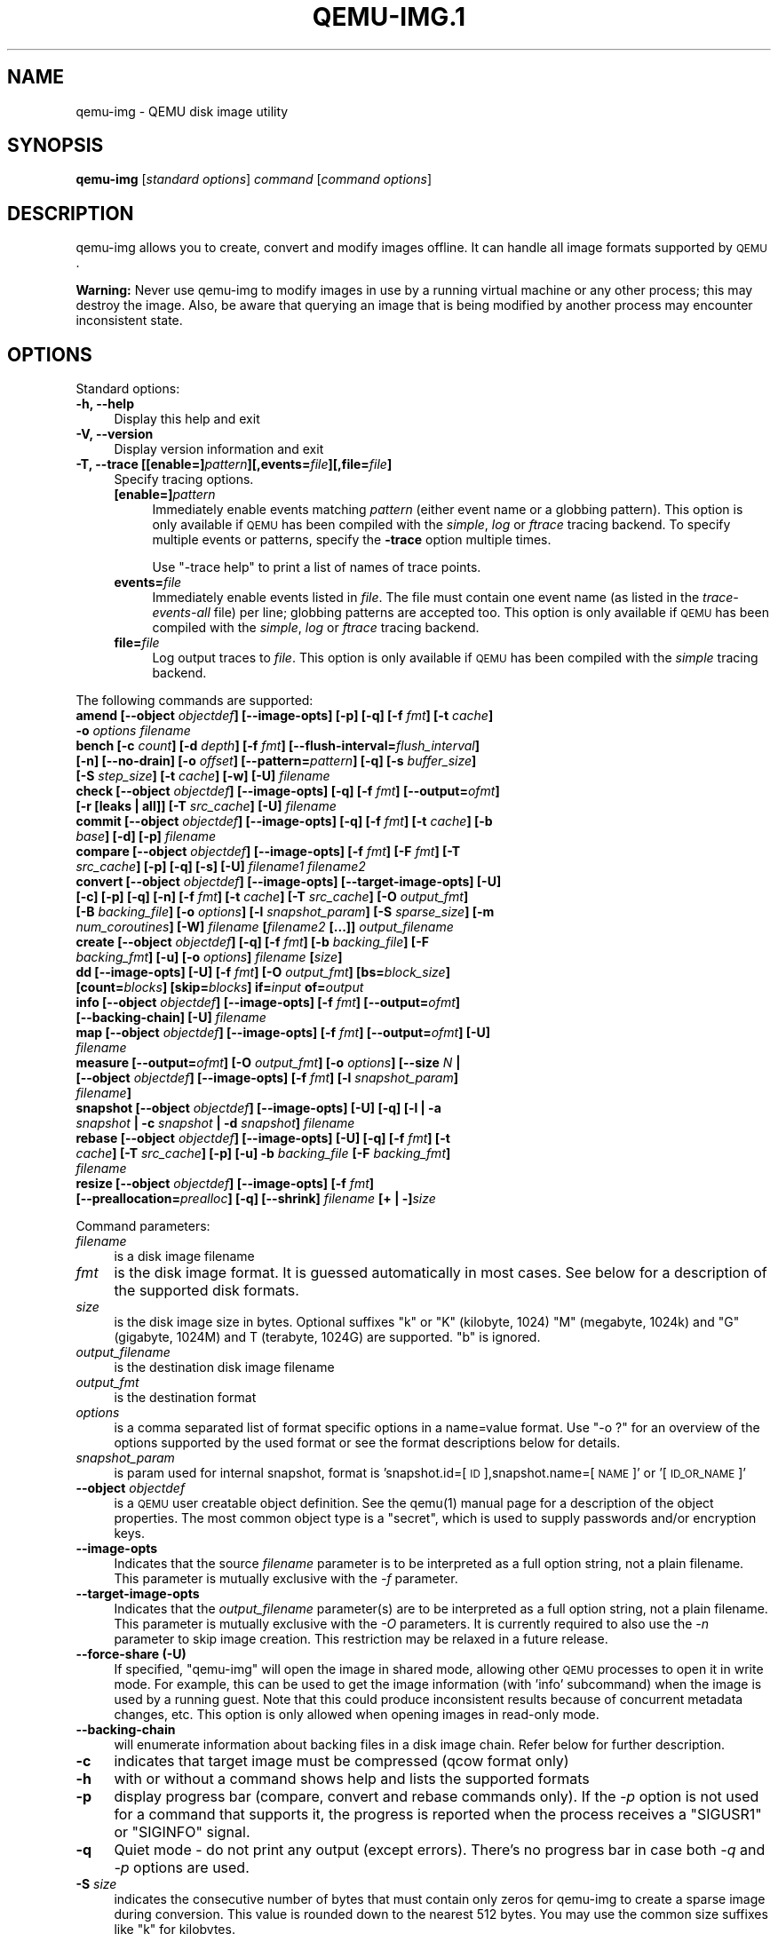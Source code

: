 .\" Automatically generated by Pod::Man 2.22 (Pod::Simple 3.13)
.\"
.\" Standard preamble:
.\" ========================================================================
.de Sp \" Vertical space (when we can't use .PP)
.if t .sp .5v
.if n .sp
..
.de Vb \" Begin verbatim text
.ft CW
.nf
.ne \\$1
..
.de Ve \" End verbatim text
.ft R
.fi
..
.\" Set up some character translations and predefined strings.  \*(-- will
.\" give an unbreakable dash, \*(PI will give pi, \*(L" will give a left
.\" double quote, and \*(R" will give a right double quote.  \*(C+ will
.\" give a nicer C++.  Capital omega is used to do unbreakable dashes and
.\" therefore won't be available.  \*(C` and \*(C' expand to `' in nroff,
.\" nothing in troff, for use with C<>.
.tr \(*W-
.ds C+ C\v'-.1v'\h'-1p'\s-2+\h'-1p'+\s0\v'.1v'\h'-1p'
.ie n \{\
.    ds -- \(*W-
.    ds PI pi
.    if (\n(.H=4u)&(1m=24u) .ds -- \(*W\h'-12u'\(*W\h'-12u'-\" diablo 10 pitch
.    if (\n(.H=4u)&(1m=20u) .ds -- \(*W\h'-12u'\(*W\h'-8u'-\"  diablo 12 pitch
.    ds L" ""
.    ds R" ""
.    ds C` ""
.    ds C' ""
'br\}
.el\{\
.    ds -- \|\(em\|
.    ds PI \(*p
.    ds L" ``
.    ds R" ''
'br\}
.\"
.\" Escape single quotes in literal strings from groff's Unicode transform.
.ie \n(.g .ds Aq \(aq
.el       .ds Aq '
.\"
.\" If the F register is turned on, we'll generate index entries on stderr for
.\" titles (.TH), headers (.SH), subsections (.SS), items (.Ip), and index
.\" entries marked with X<> in POD.  Of course, you'll have to process the
.\" output yourself in some meaningful fashion.
.ie \nF \{\
.    de IX
.    tm Index:\\$1\t\\n%\t"\\$2"
..
.    nr % 0
.    rr F
.\}
.el \{\
.    de IX
..
.\}
.\" ========================================================================
.\"
.IX Title "QEMU-IMG.1 1"
.TH QEMU-IMG.1 1 "2018-10-04" " " " "
.\" For nroff, turn off justification.  Always turn off hyphenation; it makes
.\" way too many mistakes in technical documents.
.if n .ad l
.nh
.SH "NAME"
qemu\-img \- QEMU disk image utility
.SH "SYNOPSIS"
.IX Header "SYNOPSIS"
\&\fBqemu-img\fR [\fIstandard\fR \fIoptions\fR] \fIcommand\fR [\fIcommand\fR \fIoptions\fR]
.SH "DESCRIPTION"
.IX Header "DESCRIPTION"
qemu-img allows you to create, convert and modify images offline. It can handle
all image formats supported by \s-1QEMU\s0.
.PP
\&\fBWarning:\fR Never use qemu-img to modify images in use by a running virtual
machine or any other process; this may destroy the image. Also, be aware that
querying an image that is being modified by another process may encounter
inconsistent state.
.SH "OPTIONS"
.IX Header "OPTIONS"
Standard options:
.IP "\fB\-h, \-\-help\fR" 4
.IX Item "-h, --help"
Display this help and exit
.IP "\fB\-V, \-\-version\fR" 4
.IX Item "-V, --version"
Display version information and exit
.IP "\fB\-T, \-\-trace [[enable=]\fR\fIpattern\fR\fB][,events=\fR\fIfile\fR\fB][,file=\fR\fIfile\fR\fB]\fR" 4
.IX Item "-T, --trace [[enable=]pattern][,events=file][,file=file]"
Specify tracing options.
.RS 4
.IP "\fB[enable=]\fR\fIpattern\fR" 4
.IX Item "[enable=]pattern"
Immediately enable events matching \fIpattern\fR
(either event name or a globbing pattern).  This option is only
available if \s-1QEMU\s0 has been compiled with the \fIsimple\fR, \fIlog\fR
or \fIftrace\fR tracing backend.  To specify multiple events or patterns,
specify the \fB\-trace\fR option multiple times.
.Sp
Use \f(CW\*(C`\-trace help\*(C'\fR to print a list of names of trace points.
.IP "\fBevents=\fR\fIfile\fR" 4
.IX Item "events=file"
Immediately enable events listed in \fIfile\fR.
The file must contain one event name (as listed in the \fItrace-events-all\fR
file) per line; globbing patterns are accepted too.  This option is only
available if \s-1QEMU\s0 has been compiled with the \fIsimple\fR, \fIlog\fR or
\&\fIftrace\fR tracing backend.
.IP "\fBfile=\fR\fIfile\fR" 4
.IX Item "file=file"
Log output traces to \fIfile\fR.
This option is only available if \s-1QEMU\s0 has been compiled with
the \fIsimple\fR tracing backend.
.RE
.RS 4
.RE
.PP
The following commands are supported:
.IP "\fBamend [\-\-object\fR \fIobjectdef\fR\fB] [\-\-image\-opts] [\-p] [\-q] [\-f\fR \fIfmt\fR\fB] [\-t\fR \fIcache\fR\fB] \-o\fR \fIoptions\fR\fB \fR\fIfilename\fR" 4
.IX Item "amend [--object objectdef] [--image-opts] [-p] [-q] [-f fmt] [-t cache] -o options filename"
.PD 0
.IP "\fBbench [\-c\fR \fIcount\fR\fB] [\-d\fR \fIdepth\fR\fB] [\-f\fR \fIfmt\fR\fB] [\-\-flush\-interval=\fR\fIflush_interval\fR\fB] [\-n] [\-\-no\-drain] [\-o\fR \fIoffset\fR\fB] [\-\-pattern=\fR\fIpattern\fR\fB] [\-q] [\-s\fR \fIbuffer_size\fR\fB] [\-S\fR \fIstep_size\fR\fB] [\-t\fR \fIcache\fR\fB] [\-w] [\-U]\fR \fIfilename\fR" 4
.IX Item "bench [-c count] [-d depth] [-f fmt] [--flush-interval=flush_interval] [-n] [--no-drain] [-o offset] [--pattern=pattern] [-q] [-s buffer_size] [-S step_size] [-t cache] [-w] [-U] filename"
.IP "\fBcheck [\-\-object\fR \fIobjectdef\fR\fB] [\-\-image\-opts] [\-q] [\-f\fR \fIfmt\fR\fB] [\-\-output=\fR\fIofmt\fR\fB] [\-r [leaks | all]] [\-T\fR \fIsrc_cache\fR\fB] [\-U]\fR \fIfilename\fR" 4
.IX Item "check [--object objectdef] [--image-opts] [-q] [-f fmt] [--output=ofmt] [-r [leaks | all]] [-T src_cache] [-U] filename"
.IP "\fBcommit [\-\-object\fR \fIobjectdef\fR\fB] [\-\-image\-opts] [\-q] [\-f\fR \fIfmt\fR\fB] [\-t\fR \fIcache\fR\fB] [\-b\fR \fIbase\fR\fB] [\-d] [\-p]\fR \fIfilename\fR" 4
.IX Item "commit [--object objectdef] [--image-opts] [-q] [-f fmt] [-t cache] [-b base] [-d] [-p] filename"
.IP "\fBcompare [\-\-object\fR \fIobjectdef\fR\fB] [\-\-image\-opts] [\-f\fR \fIfmt\fR\fB] [\-F\fR \fIfmt\fR\fB] [\-T\fR \fIsrc_cache\fR\fB] [\-p] [\-q] [\-s] [\-U]\fR \fIfilename1\fR\fB \fR\fIfilename2\fR" 4
.IX Item "compare [--object objectdef] [--image-opts] [-f fmt] [-F fmt] [-T src_cache] [-p] [-q] [-s] [-U] filename1 filename2"
.IP "\fBconvert [\-\-object\fR \fIobjectdef\fR\fB] [\-\-image\-opts] [\-\-target\-image\-opts] [\-U] [\-c] [\-p] [\-q] [\-n] [\-f\fR \fIfmt\fR\fB] [\-t\fR \fIcache\fR\fB] [\-T\fR \fIsrc_cache\fR\fB] [\-O\fR \fIoutput_fmt\fR\fB] [\-B\fR \fIbacking_file\fR\fB] [\-o\fR \fIoptions\fR\fB] [\-l\fR \fIsnapshot_param\fR\fB] [\-S\fR \fIsparse_size\fR\fB] [\-m\fR \fInum_coroutines\fR\fB] [\-W]\fR \fIfilename\fR \fB[\fR\fIfilename2\fR \fB[...]]\fR \fIoutput_filename\fR" 4
.IX Item "convert [--object objectdef] [--image-opts] [--target-image-opts] [-U] [-c] [-p] [-q] [-n] [-f fmt] [-t cache] [-T src_cache] [-O output_fmt] [-B backing_file] [-o options] [-l snapshot_param] [-S sparse_size] [-m num_coroutines] [-W] filename [filename2 [...]] output_filename"
.IP "\fBcreate [\-\-object\fR \fIobjectdef\fR\fB] [\-q] [\-f\fR \fIfmt\fR\fB] [\-b\fR \fIbacking_file\fR\fB] [\-F\fR \fIbacking_fmt\fR\fB] [\-u] [\-o\fR \fIoptions\fR\fB]\fR \fIfilename\fR \fB[\fR\fIsize\fR\fB]\fR" 4
.IX Item "create [--object objectdef] [-q] [-f fmt] [-b backing_file] [-F backing_fmt] [-u] [-o options] filename [size]"
.IP "\fBdd [\-\-image\-opts] [\-U] [\-f\fR \fIfmt\fR\fB] [\-O\fR \fIoutput_fmt\fR\fB] [bs=\fR\fIblock_size\fR\fB] [count=\fR\fIblocks\fR\fB] [skip=\fR\fIblocks\fR\fB] if=\fR\fIinput\fR \fBof=\fR\fIoutput\fR" 4
.IX Item "dd [--image-opts] [-U] [-f fmt] [-O output_fmt] [bs=block_size] [count=blocks] [skip=blocks] if=input of=output"
.IP "\fBinfo [\-\-object\fR \fIobjectdef\fR\fB] [\-\-image\-opts] [\-f\fR \fIfmt\fR\fB] [\-\-output=\fR\fIofmt\fR\fB] [\-\-backing\-chain] [\-U]\fR \fIfilename\fR" 4
.IX Item "info [--object objectdef] [--image-opts] [-f fmt] [--output=ofmt] [--backing-chain] [-U] filename"
.IP "\fBmap [\-\-object\fR \fIobjectdef\fR\fB] [\-\-image\-opts] [\-f\fR \fIfmt\fR\fB] [\-\-output=\fR\fIofmt\fR\fB] [\-U]\fR \fIfilename\fR" 4
.IX Item "map [--object objectdef] [--image-opts] [-f fmt] [--output=ofmt] [-U] filename"
.IP "\fBmeasure [\-\-output=\fR\fIofmt\fR\fB] [\-O\fR \fIoutput_fmt\fR\fB] [\-o\fR \fIoptions\fR\fB] [\-\-size\fR \fIN\fR \fB| [\-\-object\fR \fIobjectdef\fR\fB] [\-\-image\-opts] [\-f\fR \fIfmt\fR\fB] [\-l\fR \fIsnapshot_param\fR\fB]\fR \fIfilename\fR\fB]\fR" 4
.IX Item "measure [--output=ofmt] [-O output_fmt] [-o options] [--size N | [--object objectdef] [--image-opts] [-f fmt] [-l snapshot_param] filename]"
.IP "\fBsnapshot [\-\-object\fR \fIobjectdef\fR\fB] [\-\-image\-opts] [\-U] [\-q] [\-l | \-a\fR \fIsnapshot\fR \fB| \-c\fR \fIsnapshot\fR \fB| \-d\fR \fIsnapshot\fR\fB]\fR \fIfilename\fR" 4
.IX Item "snapshot [--object objectdef] [--image-opts] [-U] [-q] [-l | -a snapshot | -c snapshot | -d snapshot] filename"
.IP "\fBrebase [\-\-object\fR \fIobjectdef\fR\fB] [\-\-image\-opts] [\-U] [\-q] [\-f\fR \fIfmt\fR\fB] [\-t\fR \fIcache\fR\fB] [\-T\fR \fIsrc_cache\fR\fB] [\-p] [\-u] \-b\fR \fIbacking_file\fR \fB[\-F\fR \fIbacking_fmt\fR\fB]\fR \fIfilename\fR" 4
.IX Item "rebase [--object objectdef] [--image-opts] [-U] [-q] [-f fmt] [-t cache] [-T src_cache] [-p] [-u] -b backing_file [-F backing_fmt] filename"
.IP "\fBresize [\-\-object\fR \fIobjectdef\fR\fB] [\-\-image\-opts] [\-f\fR \fIfmt\fR\fB] [\-\-preallocation=\fR\fIprealloc\fR\fB] [\-q] [\-\-shrink]\fR \fIfilename\fR \fB[+ | \-]\fR\fIsize\fR" 4
.IX Item "resize [--object objectdef] [--image-opts] [-f fmt] [--preallocation=prealloc] [-q] [--shrink] filename [+ | -]size"
.PD
.PP
Command parameters:
.IP "\fIfilename\fR" 4
.IX Item "filename"
is a disk image filename
.IP "\fIfmt\fR" 4
.IX Item "fmt"
is the disk image format. It is guessed automatically in most cases. See below
for a description of the supported disk formats.
.IP "\fIsize\fR" 4
.IX Item "size"
is the disk image size in bytes. Optional suffixes \f(CW\*(C`k\*(C'\fR or \f(CW\*(C`K\*(C'\fR
(kilobyte, 1024) \f(CW\*(C`M\*(C'\fR (megabyte, 1024k) and \f(CW\*(C`G\*(C'\fR (gigabyte, 1024M)
and T (terabyte, 1024G) are supported.  \f(CW\*(C`b\*(C'\fR is ignored.
.IP "\fIoutput_filename\fR" 4
.IX Item "output_filename"
is the destination disk image filename
.IP "\fIoutput_fmt\fR" 4
.IX Item "output_fmt"
is the destination format
.IP "\fIoptions\fR" 4
.IX Item "options"
is a comma separated list of format specific options in a
name=value format. Use \f(CW\*(C`\-o ?\*(C'\fR for an overview of the options supported
by the used format or see the format descriptions below for details.
.IP "\fIsnapshot_param\fR" 4
.IX Item "snapshot_param"
is param used for internal snapshot, format is
\&'snapshot.id=[\s-1ID\s0],snapshot.name=[\s-1NAME\s0]' or '[\s-1ID_OR_NAME\s0]'
.IP "\fB\-\-object\fR \fIobjectdef\fR" 4
.IX Item "--object objectdef"
is a \s-1QEMU\s0 user creatable object definition. See the \f(CWqemu(1)\fR manual
page for a description of the object properties. The most common object
type is a \f(CW\*(C`secret\*(C'\fR, which is used to supply passwords and/or encryption
keys.
.IP "\fB\-\-image\-opts\fR" 4
.IX Item "--image-opts"
Indicates that the source \fIfilename\fR parameter is to be interpreted as a
full option string, not a plain filename. This parameter is mutually
exclusive with the \fI\-f\fR parameter.
.IP "\fB\-\-target\-image\-opts\fR" 4
.IX Item "--target-image-opts"
Indicates that the \fIoutput_filename\fR parameter(s) are to be interpreted as
a full option string, not a plain filename. This parameter is mutually
exclusive with the \fI\-O\fR parameters. It is currently required to also use
the \fI\-n\fR parameter to skip image creation. This restriction may be relaxed
in a future release.
.IP "\fB\-\-force\-share (\-U)\fR" 4
.IX Item "--force-share (-U)"
If specified, \f(CW\*(C`qemu\-img\*(C'\fR will open the image in shared mode, allowing
other \s-1QEMU\s0 processes to open it in write mode. For example, this can be used to
get the image information (with 'info' subcommand) when the image is used by a
running guest.  Note that this could produce inconsistent results because of
concurrent metadata changes, etc. This option is only allowed when opening
images in read-only mode.
.IP "\fB\-\-backing\-chain\fR" 4
.IX Item "--backing-chain"
will enumerate information about backing files in a disk image chain. Refer
below for further description.
.IP "\fB\-c\fR" 4
.IX Item "-c"
indicates that target image must be compressed (qcow format only)
.IP "\fB\-h\fR" 4
.IX Item "-h"
with or without a command shows help and lists the supported formats
.IP "\fB\-p\fR" 4
.IX Item "-p"
display progress bar (compare, convert and rebase commands only).
If the \fI\-p\fR option is not used for a command that supports it, the
progress is reported when the process receives a \f(CW\*(C`SIGUSR1\*(C'\fR or
\&\f(CW\*(C`SIGINFO\*(C'\fR signal.
.IP "\fB\-q\fR" 4
.IX Item "-q"
Quiet mode \- do not print any output (except errors). There's no progress bar
in case both \fI\-q\fR and \fI\-p\fR options are used.
.IP "\fB\-S\fR \fIsize\fR" 4
.IX Item "-S size"
indicates the consecutive number of bytes that must contain only zeros
for qemu-img to create a sparse image during conversion. This value is rounded
down to the nearest 512 bytes. You may use the common size suffixes like
\&\f(CW\*(C`k\*(C'\fR for kilobytes.
.IP "\fB\-t\fR \fIcache\fR" 4
.IX Item "-t cache"
specifies the cache mode that should be used with the (destination) file. See
the documentation of the emulator's \f(CW\*(C`\-drive cache=...\*(C'\fR option for allowed
values.
.IP "\fB\-T\fR \fIsrc_cache\fR" 4
.IX Item "-T src_cache"
specifies the cache mode that should be used with the source file(s). See
the documentation of the emulator's \f(CW\*(C`\-drive cache=...\*(C'\fR option for allowed
values.
.PP
Parameters to snapshot subcommand:
.IP "\fBsnapshot\fR" 4
.IX Item "snapshot"
is the name of the snapshot to create, apply or delete
.IP "\fB\-a\fR" 4
.IX Item "-a"
applies a snapshot (revert disk to saved state)
.IP "\fB\-c\fR" 4
.IX Item "-c"
creates a snapshot
.IP "\fB\-d\fR" 4
.IX Item "-d"
deletes a snapshot
.IP "\fB\-l\fR" 4
.IX Item "-l"
lists all snapshots in the given image
.PP
Parameters to compare subcommand:
.IP "\fB\-f\fR" 4
.IX Item "-f"
First image format
.IP "\fB\-F\fR" 4
.IX Item "-F"
Second image format
.IP "\fB\-s\fR" 4
.IX Item "-s"
Strict mode \- fail on different image size or sector allocation
.PP
Parameters to convert subcommand:
.IP "\fB\-n\fR" 4
.IX Item "-n"
Skip the creation of the target volume
.IP "\fB\-m\fR" 4
.IX Item "-m"
Number of parallel coroutines for the convert process
.IP "\fB\-W\fR" 4
.IX Item "-W"
Allow out-of-order writes to the destination. This option improves performance,
but is only recommended for preallocated devices like host devices or other
raw block devices.
.IP "\fB\-C\fR" 4
.IX Item "-C"
Try to use copy offloading to move data from source image to target. This may
improve performance if the data is remote, such as with \s-1NFS\s0 or iSCSI backends,
but will not automatically sparsify zero sectors, and may result in a fully
allocated target image depending on the host support for getting allocation
information.
.PP
Parameters to dd subcommand:
.IP "\fBbs=\fR\fIblock_size\fR" 4
.IX Item "bs=block_size"
defines the block size
.IP "\fBcount=\fR\fIblocks\fR" 4
.IX Item "count=blocks"
sets the number of input blocks to copy
.IP "\fBif=\fR\fIinput\fR" 4
.IX Item "if=input"
sets the input file
.IP "\fBof=\fR\fIoutput\fR" 4
.IX Item "of=output"
sets the output file
.IP "\fBskip=\fR\fIblocks\fR" 4
.IX Item "skip=blocks"
sets the number of input blocks to skip
.PP
Command description:
.IP "\fBamend [\-\-object\fR \fIobjectdef\fR\fB] [\-\-image\-opts] [\-p] [\-p] [\-f\fR \fIfmt\fR\fB] [\-t\fR \fIcache\fR\fB] \-o\fR \fIoptions\fR\fB \fR\fIfilename\fR" 4
.IX Item "amend [--object objectdef] [--image-opts] [-p] [-p] [-f fmt] [-t cache] -o options filename"
Amends the image format specific \fIoptions\fR for the image file
\&\fIfilename\fR. Not all file formats support this operation.
.IP "\fBbench [\-c\fR \fIcount\fR\fB] [\-d\fR \fIdepth\fR\fB] [\-f\fR \fIfmt\fR\fB] [\-\-flush\-interval=\fR\fIflush_interval\fR\fB] [\-n] [\-\-no\-drain] [\-o\fR \fIoffset\fR\fB] [\-\-pattern=\fR\fIpattern\fR\fB] [\-q] [\-s\fR \fIbuffer_size\fR\fB] [\-S\fR \fIstep_size\fR\fB] [\-t\fR \fIcache\fR\fB] [\-w] [\-U]\fR \fIfilename\fR" 4
.IX Item "bench [-c count] [-d depth] [-f fmt] [--flush-interval=flush_interval] [-n] [--no-drain] [-o offset] [--pattern=pattern] [-q] [-s buffer_size] [-S step_size] [-t cache] [-w] [-U] filename"
Run a simple sequential I/O benchmark on the specified image. If \f(CW\*(C`\-w\*(C'\fR is
specified, a write test is performed, otherwise a read test is performed.
.Sp
A total number of \fIcount\fR I/O requests is performed, each \fIbuffer_size\fR
bytes in size, and with \fIdepth\fR requests in parallel. The first request
starts at the position given by \fIoffset\fR, each following request increases
the current position by \fIstep_size\fR. If \fIstep_size\fR is not given,
\&\fIbuffer_size\fR is used for its value.
.Sp
If \fIflush_interval\fR is specified for a write test, the request queue is
drained and a flush is issued before new writes are made whenever the number of
remaining requests is a multiple of \fIflush_interval\fR. If additionally
\&\f(CW\*(C`\-\-no\-drain\*(C'\fR is specified, a flush is issued without draining the request
queue first.
.Sp
If \f(CW\*(C`\-n\*(C'\fR is specified, the native \s-1AIO\s0 backend is used if possible. On
Linux, this option only works if \f(CW\*(C`\-t none\*(C'\fR or \f(CW\*(C`\-t directsync\*(C'\fR is
specified as well.
.Sp
For write tests, by default a buffer filled with zeros is written. This can be
overridden with a pattern byte specified by \fIpattern\fR.
.IP "\fBcheck [\-\-object\fR \fIobjectdef\fR\fB] [\-\-image\-opts] [\-q] [\-f\fR \fIfmt\fR\fB] [\-\-output=\fR\fIofmt\fR\fB] [\-r [leaks | all]] [\-T\fR \fIsrc_cache\fR\fB] [\-U]\fR \fIfilename\fR" 4
.IX Item "check [--object objectdef] [--image-opts] [-q] [-f fmt] [--output=ofmt] [-r [leaks | all]] [-T src_cache] [-U] filename"
Perform a consistency check on the disk image \fIfilename\fR. The command can
output in the format \fIofmt\fR which is either \f(CW\*(C`human\*(C'\fR or \f(CW\*(C`json\*(C'\fR.
.Sp
If \f(CW\*(C`\-r\*(C'\fR is specified, qemu-img tries to repair any inconsistencies found
during the check. \f(CW\*(C`\-r leaks\*(C'\fR repairs only cluster leaks, whereas
\&\f(CW\*(C`\-r all\*(C'\fR fixes all kinds of errors, with a higher risk of choosing the
wrong fix or hiding corruption that has already occurred.
.Sp
Only the formats \f(CW\*(C`qcow2\*(C'\fR, \f(CW\*(C`qed\*(C'\fR and \f(CW\*(C`vdi\*(C'\fR support
consistency checks.
.Sp
In case the image does not have any inconsistencies, check exits with \f(CW0\fR.
Other exit codes indicate the kind of inconsistency found or if another error
occurred. The following table summarizes all exit codes of the check subcommand:
.RS 4
.IP "\fB0\fR" 4
.IX Item "0"
Check completed, the image is (now) consistent
.IP "\fB1\fR" 4
.IX Item "1"
Check not completed because of internal errors
.IP "\fB2\fR" 4
.IX Item "2"
Check completed, image is corrupted
.IP "\fB3\fR" 4
.IX Item "3"
Check completed, image has leaked clusters, but is not corrupted
.IP "\fB63\fR" 4
.IX Item "63"
Checks are not supported by the image format
.RE
.RS 4
.Sp
If \f(CW\*(C`\-r\*(C'\fR is specified, exit codes representing the image state refer to the
state after (the attempt at) repairing it. That is, a successful \f(CW\*(C`\-r all\*(C'\fR
will yield the exit code 0, independently of the image state before.
.RE
.IP "\fBcommit [\-\-object\fR \fIobjectdef\fR\fB] [\-\-image\-opts] [\-q] [\-f\fR \fIfmt\fR\fB] [\-t\fR \fIcache\fR\fB] [\-b\fR \fIbase\fR\fB] [\-d] [\-p]\fR \fIfilename\fR" 4
.IX Item "commit [--object objectdef] [--image-opts] [-q] [-f fmt] [-t cache] [-b base] [-d] [-p] filename"
Commit the changes recorded in \fIfilename\fR in its base image or backing file.
If the backing file is smaller than the snapshot, then the backing file will be
resized to be the same size as the snapshot.  If the snapshot is smaller than
the backing file, the backing file will not be truncated.  If you want the
backing file to match the size of the smaller snapshot, you can safely truncate
it yourself once the commit operation successfully completes.
.Sp
The image \fIfilename\fR is emptied after the operation has succeeded. If you do
not need \fIfilename\fR afterwards and intend to drop it, you may skip emptying
\&\fIfilename\fR by specifying the \f(CW\*(C`\-d\*(C'\fR flag.
.Sp
If the backing chain of the given image file \fIfilename\fR has more than one
layer, the backing file into which the changes will be committed may be
specified as \fIbase\fR (which has to be part of \fIfilename\fR's backing
chain). If \fIbase\fR is not specified, the immediate backing file of the top
image (which is \fIfilename\fR) will be used. Note that after a commit operation
all images between \fIbase\fR and the top image will be invalid and may return
garbage data when read. For this reason, \f(CW\*(C`\-b\*(C'\fR implies \f(CW\*(C`\-d\*(C'\fR (so that
the top image stays valid).
.IP "\fBcompare [\-\-object\fR \fIobjectdef\fR\fB] [\-\-image\-opts] [\-f\fR \fIfmt\fR\fB] [\-F\fR \fIfmt\fR\fB] [\-T\fR \fIsrc_cache\fR\fB] [\-p] [\-q] [\-s] [\-U]\fR \fIfilename1\fR\fB \fR\fIfilename2\fR" 4
.IX Item "compare [--object objectdef] [--image-opts] [-f fmt] [-F fmt] [-T src_cache] [-p] [-q] [-s] [-U] filename1 filename2"
Check if two images have the same content. You can compare images with
different format or settings.
.Sp
The format is probed unless you specify it by \fI\-f\fR (used for
\&\fIfilename1\fR) and/or \fI\-F\fR (used for \fIfilename2\fR) option.
.Sp
By default, images with different size are considered identical if the larger
image contains only unallocated and/or zeroed sectors in the area after the end
of the other image. In addition, if any sector is not allocated in one image
and contains only zero bytes in the second one, it is evaluated as equal. You
can use Strict mode by specifying the \fI\-s\fR option. When compare runs in
Strict mode, it fails in case image size differs or a sector is allocated in
one image and is not allocated in the second one.
.Sp
By default, compare prints out a result message. This message displays
information that both images are same or the position of the first different
byte. In addition, result message can report different image size in case
Strict mode is used.
.Sp
Compare exits with \f(CW0\fR in case the images are equal and with \f(CW1\fR
in case the images differ. Other exit codes mean an error occurred during
execution and standard error output should contain an error message.
The following table sumarizes all exit codes of the compare subcommand:
.RS 4
.IP "\fB0\fR" 4
.IX Item "0"
Images are identical
.IP "\fB1\fR" 4
.IX Item "1"
Images differ
.IP "\fB2\fR" 4
.IX Item "2"
Error on opening an image
.IP "\fB3\fR" 4
.IX Item "3"
Error on checking a sector allocation
.IP "\fB4\fR" 4
.IX Item "4"
Error on reading data
.RE
.RS 4
.RE
.IP "\fBconvert [\-\-object\fR \fIobjectdef\fR\fB] [\-\-image\-opts] [\-\-target\-image\-opts] [\-U] [\-C] [\-c] [\-p] [\-q] [\-n] [\-f\fR \fIfmt\fR\fB] [\-t\fR \fIcache\fR\fB] [\-T\fR \fIsrc_cache\fR\fB] [\-O\fR \fIoutput_fmt\fR\fB] [\-B\fR \fIbacking_file\fR\fB] [\-o\fR \fIoptions\fR\fB] [\-l\fR \fIsnapshot_param\fR\fB] [\-S\fR \fIsparse_size\fR\fB] [\-m\fR \fInum_coroutines\fR\fB] [\-W]\fR \fIfilename\fR \fB[\fR\fIfilename2\fR \fB[...]]\fR \fIoutput_filename\fR" 4
.IX Item "convert [--object objectdef] [--image-opts] [--target-image-opts] [-U] [-C] [-c] [-p] [-q] [-n] [-f fmt] [-t cache] [-T src_cache] [-O output_fmt] [-B backing_file] [-o options] [-l snapshot_param] [-S sparse_size] [-m num_coroutines] [-W] filename [filename2 [...]] output_filename"
Convert the disk image \fIfilename\fR or a snapshot \fIsnapshot_param\fR
to disk image \fIoutput_filename\fR using format \fIoutput_fmt\fR. It can be optionally compressed (\f(CW\*(C`\-c\*(C'\fR
option) or use any format specific options like encryption (\f(CW\*(C`\-o\*(C'\fR option).
.Sp
Only the formats \f(CW\*(C`qcow\*(C'\fR and \f(CW\*(C`qcow2\*(C'\fR support compression. The
compression is read-only. It means that if a compressed sector is
rewritten, then it is rewritten as uncompressed data.
.Sp
Image conversion is also useful to get smaller image when using a
growable format such as \f(CW\*(C`qcow\*(C'\fR: the empty sectors are detected and
suppressed from the destination image.
.Sp
\&\fIsparse_size\fR indicates the consecutive number of bytes (defaults to 4k)
that must contain only zeros for qemu-img to create a sparse image during
conversion. If \fIsparse_size\fR is 0, the source will not be scanned for
unallocated or zero sectors, and the destination image will always be
fully allocated.
.Sp
You can use the \fIbacking_file\fR option to force the output image to be
created as a copy on write image of the specified base image; the
\&\fIbacking_file\fR should have the same content as the input's base image,
however the path, image format, etc may differ.
.Sp
If a relative path name is given, the backing file is looked up relative to
the directory containing \fIoutput_filename\fR.
.Sp
If the \f(CW\*(C`\-n\*(C'\fR option is specified, the target volume creation will be
skipped. This is useful for formats such as \f(CW\*(C`rbd\*(C'\fR if the target
volume has already been created with site specific options that cannot
be supplied through qemu-img.
.Sp
Out of order writes can be enabled with \f(CW\*(C`\-W\*(C'\fR to improve performance.
This is only recommended for preallocated devices like host devices or other
raw block devices. Out of order write does not work in combination with
creating compressed images.
.Sp
\&\fInum_coroutines\fR specifies how many coroutines work in parallel during
the convert process (defaults to 8).
.IP "\fBcreate [\-\-object\fR \fIobjectdef\fR\fB] [\-q] [\-f\fR \fIfmt\fR\fB] [\-b\fR \fIbacking_file\fR\fB] [\-F\fR \fIbacking_fmt\fR\fB] [\-u] [\-o\fR \fIoptions\fR\fB]\fR \fIfilename\fR \fB[\fR\fIsize\fR\fB]\fR" 4
.IX Item "create [--object objectdef] [-q] [-f fmt] [-b backing_file] [-F backing_fmt] [-u] [-o options] filename [size]"
Create the new disk image \fIfilename\fR of size \fIsize\fR and format
\&\fIfmt\fR. Depending on the file format, you can add one or more \fIoptions\fR
that enable additional features of this format.
.Sp
If the option \fIbacking_file\fR is specified, then the image will record
only the differences from \fIbacking_file\fR. No size needs to be specified in
this case. \fIbacking_file\fR will never be modified unless you use the
\&\f(CW\*(C`commit\*(C'\fR monitor command (or qemu-img commit).
.Sp
If a relative path name is given, the backing file is looked up relative to
the directory containing \fIfilename\fR.
.Sp
Note that a given backing file will be opened to check that it is valid. Use
the \f(CW\*(C`\-u\*(C'\fR option to enable unsafe backing file mode, which means that the
image will be created even if the associated backing file cannot be opened. A
matching backing file must be created or additional options be used to make the
backing file specification valid when you want to use an image created this
way.
.Sp
The size can also be specified using the \fIsize\fR option with \f(CW\*(C`\-o\*(C'\fR,
it doesn't need to be specified separately in this case.
.IP "\fBdd [\-\-image\-opts] [\-U] [\-f\fR \fIfmt\fR\fB] [\-O\fR \fIoutput_fmt\fR\fB] [bs=\fR\fIblock_size\fR\fB] [count=\fR\fIblocks\fR\fB] [skip=\fR\fIblocks\fR\fB] if=\fR\fIinput\fR \fBof=\fR\fIoutput\fR" 4
.IX Item "dd [--image-opts] [-U] [-f fmt] [-O output_fmt] [bs=block_size] [count=blocks] [skip=blocks] if=input of=output"
Dd copies from \fIinput\fR file to \fIoutput\fR file converting it from
\&\fIfmt\fR format to \fIoutput_fmt\fR format.
.Sp
The data is by default read and written using blocks of 512 bytes but can be
modified by specifying \fIblock_size\fR. If count=\fIblocks\fR is specified
dd will stop reading input after reading \fIblocks\fR input blocks.
.Sp
The size syntax is similar to \fIdd\fR\|(1)'s size syntax.
.IP "\fBinfo [\-\-object\fR \fIobjectdef\fR\fB] [\-\-image\-opts] [\-f\fR \fIfmt\fR\fB] [\-\-output=\fR\fIofmt\fR\fB] [\-\-backing\-chain] [\-U]\fR \fIfilename\fR" 4
.IX Item "info [--object objectdef] [--image-opts] [-f fmt] [--output=ofmt] [--backing-chain] [-U] filename"
Give information about the disk image \fIfilename\fR. Use it in
particular to know the size reserved on disk which can be different
from the displayed size. If \s-1VM\s0 snapshots are stored in the disk image,
they are displayed too. The command can output in the format \fIofmt\fR
which is either \f(CW\*(C`human\*(C'\fR or \f(CW\*(C`json\*(C'\fR.
.Sp
If a disk image has a backing file chain, information about each disk image in
the chain can be recursively enumerated by using the option \f(CW\*(C`\-\-backing\-chain\*(C'\fR.
.Sp
For instance, if you have an image chain like:
.Sp
.Vb 1
\&        base.qcow2 <\- snap1.qcow2 <\- snap2.qcow2
.Ve
.Sp
To enumerate information about each disk image in the above chain, starting from top to base, do:
.Sp
.Vb 1
\&        qemu\-img info \-\-backing\-chain snap2.qcow2
.Ve
.IP "\fBmap [\-f\fR \fIfmt\fR\fB] [\-\-output=\fR\fIofmt\fR\fB]\fR \fIfilename\fR" 4
.IX Item "map [-f fmt] [--output=ofmt] filename"
Dump the metadata of image \fIfilename\fR and its backing file chain.
In particular, this commands dumps the allocation state of every sector
of \fIfilename\fR, together with the topmost file that allocates it in
the backing file chain.
.Sp
Two option formats are possible.  The default format (\f(CW\*(C`human\*(C'\fR)
only dumps known-nonzero areas of the file.  Known-zero parts of the
file are omitted altogether, and likewise for parts that are not allocated
throughout the chain.  \fBqemu-img\fR output will identify a file
from where the data can be read, and the offset in the file.  Each line
will include four fields, the first three of which are hexadecimal
numbers.  For example the first line of:
.Sp
.Vb 3
\&        Offset          Length          Mapped to       File
\&        0               0x20000         0x50000         /tmp/overlay.qcow2
\&        0x100000        0x10000         0x95380000      /tmp/backing.qcow2
.Ve
.Sp
means that 0x20000 (131072) bytes starting at offset 0 in the image are
available in /tmp/overlay.qcow2 (opened in \f(CW\*(C`raw\*(C'\fR format) starting
at offset 0x50000 (327680).  Data that is compressed, encrypted, or
otherwise not available in raw format will cause an error if \f(CW\*(C`human\*(C'\fR
format is in use.  Note that file names can include newlines, thus it is
not safe to parse this output format in scripts.
.Sp
The alternative format \f(CW\*(C`json\*(C'\fR will return an array of dictionaries
in \s-1JSON\s0 format.  It will include similar information in
the \f(CW\*(C`start\*(C'\fR, \f(CW\*(C`length\*(C'\fR, \f(CW\*(C`offset\*(C'\fR fields;
it will also include other more specific information:
.RS 4
.IP "\-" 4
whether the sectors contain actual data or not (boolean field \f(CW\*(C`data\*(C'\fR;
if false, the sectors are either unallocated or stored as optimized
all-zero clusters);
.IP "\-" 4
whether the data is known to read as zero (boolean field \f(CW\*(C`zero\*(C'\fR);
.IP "\-" 4
in order to make the output shorter, the target file is expressed as
a \f(CW\*(C`depth\*(C'\fR; for example, a depth of 2 refers to the backing file
of the backing file of \fIfilename\fR.
.RE
.RS 4
.Sp
In \s-1JSON\s0 format, the \f(CW\*(C`offset\*(C'\fR field is optional; it is absent in
cases where \f(CW\*(C`human\*(C'\fR format would omit the entry or exit with an error.
If \f(CW\*(C`data\*(C'\fR is false and the \f(CW\*(C`offset\*(C'\fR field is present, the
corresponding sectors in the file are not yet in use, but they are
preallocated.
.Sp
For more information, consult \fIinclude/block/block.h\fR in \s-1QEMU\s0's
source code.
.RE
.IP "\fBmeasure [\-\-output=\fR\fIofmt\fR\fB] [\-O\fR \fIoutput_fmt\fR\fB] [\-o\fR \fIoptions\fR\fB] [\-\-size\fR \fIN\fR \fB| [\-\-object\fR \fIobjectdef\fR\fB] [\-\-image\-opts] [\-f\fR \fIfmt\fR\fB] [\-l\fR \fIsnapshot_param\fR\fB]\fR \fIfilename\fR\fB]\fR" 4
.IX Item "measure [--output=ofmt] [-O output_fmt] [-o options] [--size N | [--object objectdef] [--image-opts] [-f fmt] [-l snapshot_param] filename]"
Calculate the file size required for a new image.  This information can be used
to size logical volumes or \s-1SAN\s0 LUNs appropriately for the image that will be
placed in them.  The values reported are guaranteed to be large enough to fit
the image.  The command can output in the format \fIofmt\fR which is either
\&\f(CW\*(C`human\*(C'\fR or \f(CW\*(C`json\*(C'\fR.
.Sp
If the size \fIN\fR is given then act as if creating a new empty image file
using \fBqemu-img create\fR.  If \fIfilename\fR is given then act as if
converting an existing image file using \fBqemu-img convert\fR.  The format
of the new file is given by \fIoutput_fmt\fR while the format of an existing
file is given by \fIfmt\fR.
.Sp
A snapshot in an existing image can be specified using \fIsnapshot_param\fR.
.Sp
The following fields are reported:
.Sp
.Vb 2
\&        required size: 524288
\&        fully allocated size: 1074069504
.Ve
.Sp
The \f(CW\*(C`required size\*(C'\fR is the file size of the new image.  It may be smaller
than the virtual disk size if the image format supports compact representation.
.Sp
The \f(CW\*(C`fully allocated size\*(C'\fR is the file size of the new image once data has
been written to all sectors.  This is the maximum size that the image file can
occupy with the exception of internal snapshots, dirty bitmaps, vmstate data,
and other advanced image format features.
.IP "\fBsnapshot [\-\-object\fR \fIobjectdef\fR\fB] [\-\-image\-opts] [\-U] [\-q] [\-l | \-a\fR \fIsnapshot\fR \fB| \-c\fR \fIsnapshot\fR \fB| \-d\fR \fIsnapshot\fR\fB]\fR \fIfilename\fR" 4
.IX Item "snapshot [--object objectdef] [--image-opts] [-U] [-q] [-l | -a snapshot | -c snapshot | -d snapshot] filename"
List, apply, create or delete snapshots in image \fIfilename\fR.
.IP "\fBrebase [\-\-object\fR \fIobjectdef\fR\fB] [\-\-image\-opts] [\-U] [\-q] [\-f\fR \fIfmt\fR\fB] [\-t\fR \fIcache\fR\fB] [\-T\fR \fIsrc_cache\fR\fB] [\-p] [\-u] \-b\fR \fIbacking_file\fR \fB[\-F\fR \fIbacking_fmt\fR\fB]\fR \fIfilename\fR" 4
.IX Item "rebase [--object objectdef] [--image-opts] [-U] [-q] [-f fmt] [-t cache] [-T src_cache] [-p] [-u] -b backing_file [-F backing_fmt] filename"
Changes the backing file of an image. Only the formats \f(CW\*(C`qcow2\*(C'\fR and
\&\f(CW\*(C`qed\*(C'\fR support changing the backing file.
.Sp
The backing file is changed to \fIbacking_file\fR and (if the image format of
\&\fIfilename\fR supports this) the backing file format is changed to
\&\fIbacking_fmt\fR. If \fIbacking_file\fR is specified as "" (the empty
string), then the image is rebased onto no backing file (i.e. it will exist
independently of any backing file).
.Sp
If a relative path name is given, the backing file is looked up relative to
the directory containing \fIfilename\fR.
.Sp
\&\fIcache\fR specifies the cache mode to be used for \fIfilename\fR, whereas
\&\fIsrc_cache\fR specifies the cache mode for reading backing files.
.Sp
There are two different modes in which \f(CW\*(C`rebase\*(C'\fR can operate:
.RS 4
.IP "\fBSafe mode\fR" 4
.IX Item "Safe mode"
This is the default mode and performs a real rebase operation. The new backing
file may differ from the old one and qemu-img rebase will take care of keeping
the guest-visible content of \fIfilename\fR unchanged.
.Sp
In order to achieve this, any clusters that differ between \fIbacking_file\fR
and the old backing file of \fIfilename\fR are merged into \fIfilename\fR
before actually changing the backing file.
.Sp
Note that the safe mode is an expensive operation, comparable to converting
an image. It only works if the old backing file still exists.
.IP "\fBUnsafe mode\fR" 4
.IX Item "Unsafe mode"
qemu-img uses the unsafe mode if \f(CW\*(C`\-u\*(C'\fR is specified. In this mode, only the
backing file name and format of \fIfilename\fR is changed without any checks
on the file contents. The user must take care of specifying the correct new
backing file, or the guest-visible content of the image will be corrupted.
.Sp
This mode is useful for renaming or moving the backing file to somewhere else.
It can be used without an accessible old backing file, i.e. you can use it to
fix an image whose backing file has already been moved/renamed.
.RE
.RS 4
.Sp
You can use \f(CW\*(C`rebase\*(C'\fR to perform a \*(L"diff\*(R" operation on two
disk images.  This can be useful when you have copied or cloned
a guest, and you want to get back to a thin image on top of a
template or base image.
.Sp
Say that \f(CW\*(C`base.img\*(C'\fR has been cloned as \f(CW\*(C`modified.img\*(C'\fR by
copying it, and that the \f(CW\*(C`modified.img\*(C'\fR guest has run so there
are now some changes compared to \f(CW\*(C`base.img\*(C'\fR.  To construct a thin
image called \f(CW\*(C`diff.qcow2\*(C'\fR that contains just the differences, do:
.Sp
.Vb 2
\&        qemu\-img create \-f qcow2 \-b modified.img diff.qcow2
\&        qemu\-img rebase \-b base.img diff.qcow2
.Ve
.Sp
At this point, \f(CW\*(C`modified.img\*(C'\fR can be discarded, since
\&\f(CW\*(C`base.img + diff.qcow2\*(C'\fR contains the same information.
.RE
.IP "\fBresize [\-\-object\fR \fIobjectdef\fR\fB] [\-\-image\-opts] [\-f\fR \fIfmt\fR\fB] [\-\-preallocation=\fR\fIprealloc\fR\fB] [\-q] [\-\-shrink]\fR \fIfilename\fR \fB[+ | \-]\fR\fIsize\fR" 4
.IX Item "resize [--object objectdef] [--image-opts] [-f fmt] [--preallocation=prealloc] [-q] [--shrink] filename [+ | -]size"
Change the disk image as if it had been created with \fIsize\fR.
.Sp
Before using this command to shrink a disk image, you \s-1MUST\s0 use file system and
partitioning tools inside the \s-1VM\s0 to reduce allocated file systems and partition
sizes accordingly.  Failure to do so will result in data loss!
.Sp
When shrinking images, the \f(CW\*(C`\-\-shrink\*(C'\fR option must be given. This informs
qemu-img that the user acknowledges all loss of data beyond the truncated
image's end.
.Sp
After using this command to grow a disk image, you must use file system and
partitioning tools inside the \s-1VM\s0 to actually begin using the new space on the
device.
.Sp
When growing an image, the \f(CW\*(C`\-\-preallocation\*(C'\fR option may be used to specify
how the additional image area should be allocated on the host.  See the format
description in the \f(CW\*(C`NOTES\*(C'\fR section which values are allowed.  Using this
option may result in slightly more data being allocated than necessary.
.SH "NOTES"
.IX Header "NOTES"
Supported image file formats:
.IP "\fBraw\fR" 4
.IX Item "raw"
Raw disk image format (default). This format has the advantage of
being simple and easily exportable to all other emulators. If your
file system supports \fIholes\fR (for example in ext2 or ext3 on
Linux or \s-1NTFS\s0 on Windows), then only the written sectors will reserve
space. Use \f(CW\*(C`qemu\-img info\*(C'\fR to know the real size used by the
image or \f(CW\*(C`ls \-ls\*(C'\fR on Unix/Linux.
.Sp
Supported options:
.RS 4
.ie n .IP """preallocation""" 4
.el .IP "\f(CWpreallocation\fR" 4
.IX Item "preallocation"
Preallocation mode (allowed values: \f(CW\*(C`off\*(C'\fR, \f(CW\*(C`falloc\*(C'\fR, \f(CW\*(C`full\*(C'\fR).
\&\f(CW\*(C`falloc\*(C'\fR mode preallocates space for image by calling \fIposix_fallocate()\fR.
\&\f(CW\*(C`full\*(C'\fR mode preallocates space for image by writing zeros to underlying
storage.
.RE
.RS 4
.RE
.IP "\fBqcow2\fR" 4
.IX Item "qcow2"
\&\s-1QEMU\s0 image format, the most versatile format. Use it to have smaller
images (useful if your filesystem does not supports holes, for example
on Windows), optional \s-1AES\s0 encryption, zlib based compression and
support of multiple \s-1VM\s0 snapshots.
.Sp
Supported options:
.RS 4
.ie n .IP """compat""" 4
.el .IP "\f(CWcompat\fR" 4
.IX Item "compat"
Determines the qcow2 version to use. \f(CW\*(C`compat=0.10\*(C'\fR uses the
traditional image format that can be read by any \s-1QEMU\s0 since 0.10.
\&\f(CW\*(C`compat=1.1\*(C'\fR enables image format extensions that only \s-1QEMU\s0 1.1 and
newer understand (this is the default). Amongst others, this includes zero
clusters, which allow efficient copy-on-read for sparse images.
.ie n .IP """backing_file""" 4
.el .IP "\f(CWbacking_file\fR" 4
.IX Item "backing_file"
File name of a base image (see \fBcreate\fR subcommand)
.ie n .IP """backing_fmt""" 4
.el .IP "\f(CWbacking_fmt\fR" 4
.IX Item "backing_fmt"
Image format of the base image
.ie n .IP """encryption""" 4
.el .IP "\f(CWencryption\fR" 4
.IX Item "encryption"
If this option is set to \f(CW\*(C`on\*(C'\fR, the image is encrypted with 128\-bit AES-CBC.
.Sp
The use of encryption in qcow and qcow2 images is considered to be flawed by
modern cryptography standards, suffering from a number of design problems:
.RS 4
.IP "\-" 4
The AES-CBC cipher is used with predictable initialization vectors based
on the sector number. This makes it vulnerable to chosen plaintext attacks
which can reveal the existence of encrypted data.
.IP "\-" 4
The user passphrase is directly used as the encryption key. A poorly
chosen or short passphrase will compromise the security of the encryption.
.IP "\-" 4
In the event of the passphrase being compromised there is no way to
change the passphrase to protect data in any qcow images. The files must
be cloned, using a different encryption passphrase in the new file. The
original file must then be securely erased using a program like shred,
though even this is ineffective with many modern storage technologies.
.IP "\-" 4
Initialization vectors used to encrypt sectors are based on the
guest virtual sector number, instead of the host physical sector. When
a disk image has multiple internal snapshots this means that data in
multiple physical sectors is encrypted with the same initialization
vector. With the \s-1CBC\s0 mode, this opens the possibility of watermarking
attacks if the attack can collect multiple sectors encrypted with the
same \s-1IV\s0 and some predictable data. Having multiple qcow2 images with
the same passphrase also exposes this weakness since the passphrase
is directly used as the key.
.RE
.RS 4
.Sp
Use of qcow / qcow2 encryption is thus strongly discouraged. Users are
recommended to use an alternative encryption technology such as the
Linux dm-crypt / \s-1LUKS\s0 system.
.RE
.ie n .IP """cluster_size""" 4
.el .IP "\f(CWcluster_size\fR" 4
.IX Item "cluster_size"
Changes the qcow2 cluster size (must be between 512 and 2M). Smaller cluster
sizes can improve the image file size whereas larger cluster sizes generally
provide better performance.
.ie n .IP """preallocation""" 4
.el .IP "\f(CWpreallocation\fR" 4
.IX Item "preallocation"
Preallocation mode (allowed values: \f(CW\*(C`off\*(C'\fR, \f(CW\*(C`metadata\*(C'\fR, \f(CW\*(C`falloc\*(C'\fR,
\&\f(CW\*(C`full\*(C'\fR). An image with preallocated metadata is initially larger but can
improve performance when the image needs to grow. \f(CW\*(C`falloc\*(C'\fR and \f(CW\*(C`full\*(C'\fR
preallocations are like the same options of \f(CW\*(C`raw\*(C'\fR format, but sets up
metadata also.
.ie n .IP """lazy_refcounts""" 4
.el .IP "\f(CWlazy_refcounts\fR" 4
.IX Item "lazy_refcounts"
If this option is set to \f(CW\*(C`on\*(C'\fR, reference count updates are postponed with
the goal of avoiding metadata I/O and improving performance. This is
particularly interesting with \fBcache=writethrough\fR which doesn't batch
metadata updates. The tradeoff is that after a host crash, the reference count
tables must be rebuilt, i.e. on the next open an (automatic) \f(CW\*(C`qemu\-img
check \-r all\*(C'\fR is required, which may take some time.
.Sp
This option can only be enabled if \f(CW\*(C`compat=1.1\*(C'\fR is specified.
.ie n .IP """nocow""" 4
.el .IP "\f(CWnocow\fR" 4
.IX Item "nocow"
If this option is set to \f(CW\*(C`on\*(C'\fR, it will turn off \s-1COW\s0 of the file. It's only
valid on btrfs, no effect on other file systems.
.Sp
Btrfs has low performance when hosting a \s-1VM\s0 image file, even more when the guest
on the \s-1VM\s0 also using btrfs as file system. Turning off \s-1COW\s0 is a way to mitigate
this bad performance. Generally there are two ways to turn off \s-1COW\s0 on btrfs:
a) Disable it by mounting with nodatacow, then all newly created files will be
\&\s-1NOCOW\s0. b) For an empty file, add the \s-1NOCOW\s0 file attribute. That's what this option
does.
.Sp
Note: this option is only valid to new or empty files. If there is an existing
file which is \s-1COW\s0 and has data blocks already, it couldn't be changed to \s-1NOCOW\s0
by setting \f(CW\*(C`nocow=on\*(C'\fR. One can issue \f(CW\*(C`lsattr filename\*(C'\fR to check if
the \s-1NOCOW\s0 flag is set or not (Capital 'C' is \s-1NOCOW\s0 flag).
.RE
.RS 4
.RE
.IP "\fBOther\fR" 4
.IX Item "Other"
\&\s-1QEMU\s0 also supports various other image file formats for compatibility with
older \s-1QEMU\s0 versions or other hypervisors, including \s-1VMDK\s0, \s-1VDI\s0, \s-1VHD\s0 (vpc), \s-1VHDX\s0,
qcow1 and \s-1QED\s0. For a full list of supported formats see \f(CW\*(C`qemu\-img \-\-help\*(C'\fR.
For a more detailed description of these formats, see the \s-1QEMU\s0 Emulation User
Documentation.
.Sp
The main purpose of the block drivers for these formats is image conversion.
For running VMs, it is recommended to convert the disk images to either raw or
qcow2 in order to achieve good performance.
.SH "SEE ALSO"
.IX Header "SEE ALSO"
The \s-1HTML\s0 documentation of \s-1QEMU\s0 for more precise information and Linux
user mode emulator invocation.
.SH "AUTHOR"
.IX Header "AUTHOR"
Fabrice Bellard
